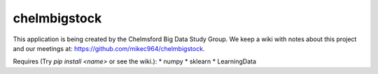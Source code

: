 #############
chelmbigstock
#############

This application is being created by the Chelmsford Big Data Study Group. We keep a wiki with notes about this project and our meetings at:
https://github.com/mikec964/chelmbigstock.

Requires (Try `pip install <name>` or see the wiki.):
* numpy
* sklearn
* LearningData


